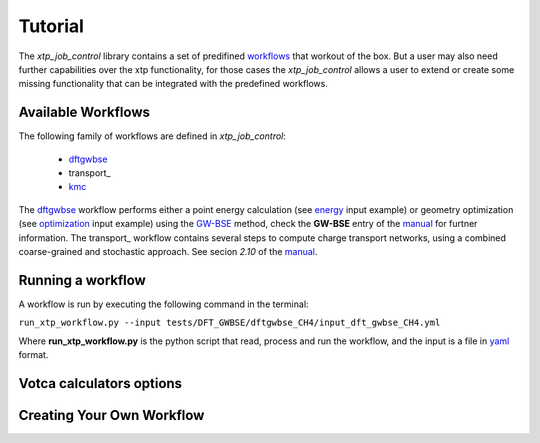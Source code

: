 Tutorial
========
The *xtp_job_control* library contains a set of  predifined workflows_ that workout
of the box. But a user may also need further capabilities over the xtp functionality,
for those cases the *xtp_job_control* allows a user to extend or create some missing
functionality that can be integrated with the predefined workflows.

.. _workflows:

Available Workflows
********************
The following family of workflows are defined in *xtp_job_control*:

 * dftgwbse_
 * transport_
 * kmc_

The dftgwbse_ workflow performs either a point energy calculation (see energy_ input example) or
geometry optimization (see optimization_ input example) using the `GW-BSE`_ method, check the **GW-BSE**
entry of the manual_ for furtner information.
The transport_ workflow contains several steps to compute charge transport networks, using a combined
coarse-grained and stochastic approach. See secion *2.10* of the manual_.

.. _dftgwbse: https://github.com/votca/xtp_job_control/blob/master/xtp_job_control/workflows/dftgwbse.py
.. _energy: https://github.com/votca/xtp_job_control/blob/master/tests/DFT_GWBSE/dftgwbse_CH4/input_dft_gwbse_CH4.yml
.. _energies: https://github.com/votca/xtp_job_control/blob/master/xtp_job_control/workflows/energies.py
.. _GW-BSE: https://en.wikipedia.org/wiki/GW_approximation
.. _kmc: https://github.com/votca/xtp_job_control/blob/master/xtp_job_control/workflows/kmc.py
.. _manual: http://doc.votca.org/xtp-manual.pdf
.. _optimization: https://github.com/votca/xtp_job_control/blob/master/tests/DFT_GWBSE/dftgwbse_CO_geoopt/input_CO_geoopt.yml
.. _`reorganization energies`: 

Running a workflow
******************

A workflow is run by executing the following command in the terminal:

``run_xtp_workflow.py --input tests/DFT_GWBSE/dftgwbse_CH4/input_dft_gwbse_CH4.yml``

Where **run_xtp_workflow.py** is the python script that read, process and run the workflow, and the input is a file
in yaml_ format.

.. _yaml: https://pyyaml.org/wiki/PyYAMLDocumentation

Votca calculators options
*************************

Creating Your Own Workflow
**************************
